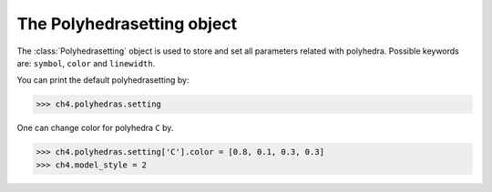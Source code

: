 .. module:: batoms.polyhedra.polyhedrasetting

===========================
The Polyhedrasetting object
===========================

The :class:`Polyhedrasetting` object is used to store and set all parameters related with polyhedra. Possible keywords are: ``symbol``, ``color`` and ``linewidth``. 



You can print the default polyhedrasetting by:

>>> ch4.polyhedras.setting

One can change color for polyhedra ``C`` by. 

>>> ch4.polyhedras.setting['C'].color = [0.8, 0.1, 0.3, 0.3]
>>> ch4.model_style = 2


